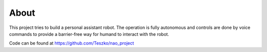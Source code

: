 
About
=====

This project tries to build a personal assistant robot. The operation is fully
autonomous and controls are done by voice commands to provide a barrier-free
way for humand to interact with the robot.

.. image:: nao.jpg

Code can be found at https://github.com/Teszko/nao_project
